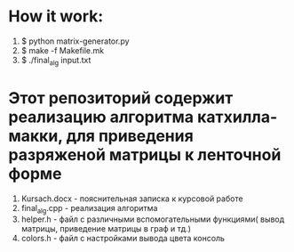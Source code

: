 * How it work:
  1. $ python matrix-generator.py
  2. $ make -f Makefile.mk
  3. $ ./final_alg input.txt
* Этот репозиторий содержит реализацию алгоритма катхилла-макки, для приведения разряженой матрицы к ленточной форме
  1. Kursach.docx - пояснительная записка к курсовой работе
  2. final_alg.cpp - реализация алгоритма
  3. helper.h - файл с различными вспомогательными функциями( вывод матрицы, приведение матрицы в граф и тд.)
  4. colors.h - файл с настройками вывода цвета  консоль
